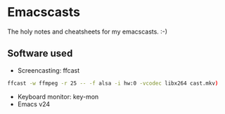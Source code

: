 * Emacscasts

The holy notes and cheatsheets for my emacscasts. :-)

** Software used
   
   - Screencasting: ffcast

#+BEGIN_SRC bash
ffcast -w ffmpeg -r 25 -- -f alsa -i hw:0 -vcodec libx264 cast.mkv)
#+END_SRC

   - Keyboard monitor: key-mon
   - Emacs v24

